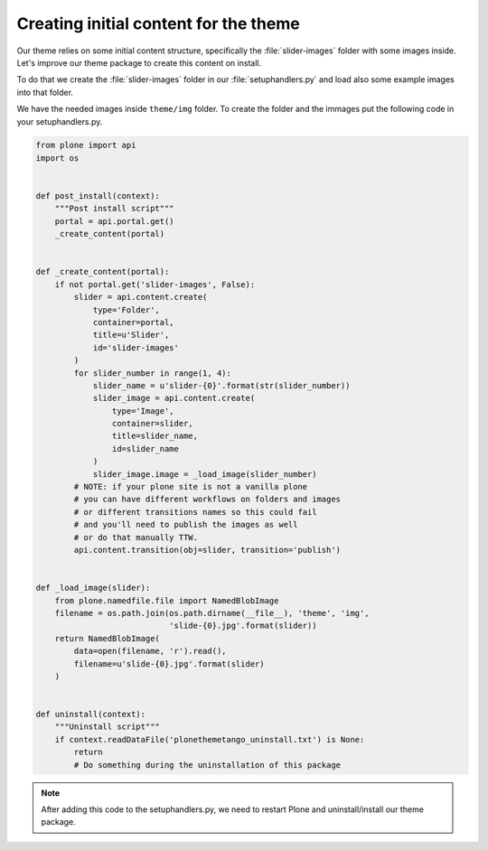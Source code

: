 .. _creating-initial-content-for-the-theme:

======================================
Creating initial content for the theme
======================================

Our theme relies on some initial content structure,
specifically the :file:`slider-images` folder with some images inside.
Let's improve our theme package to create this content on install.

To do that we create the :file:`slider-images` folder in our :file:`setuphandlers.py`
and load also some example images into that folder.

We have the needed images inside ``theme/img`` folder. To create the folder and the immages put the following code in your setuphandlers.py.

.. code-block:: python

   from plone import api
   import os


   def post_install(context):
       """Post install script"""
       portal = api.portal.get()
       _create_content(portal)


   def _create_content(portal):
       if not portal.get('slider-images', False):
           slider = api.content.create(
               type='Folder',
               container=portal,
               title=u'Slider',
               id='slider-images'
           )
           for slider_number in range(1, 4):
               slider_name = u'slider-{0}'.format(str(slider_number))
               slider_image = api.content.create(
                   type='Image',
                   container=slider,
                   title=slider_name,
                   id=slider_name
               )
               slider_image.image = _load_image(slider_number)
           # NOTE: if your plone site is not a vanilla plone
           # you can have different workflows on folders and images
           # or different transitions names so this could fail
           # and you'll need to publish the images as well
           # or do that manually TTW.
           api.content.transition(obj=slider, transition='publish')


   def _load_image(slider):
       from plone.namedfile.file import NamedBlobImage
       filename = os.path.join(os.path.dirname(__file__), 'theme', 'img',
                               'slide-{0}.jpg'.format(slider))
       return NamedBlobImage(
           data=open(filename, 'r').read(),
           filename=u'slide-{0}.jpg'.format(slider)
       )


   def uninstall(context):
       """Uninstall script"""
       if context.readDataFile('plonethemetango_uninstall.txt') is None:
           return
           # Do something during the uninstallation of this package

.. note::

  After adding this code to the setuphandlers.py, we need to restart Plone
  and uninstall/install our theme package.
